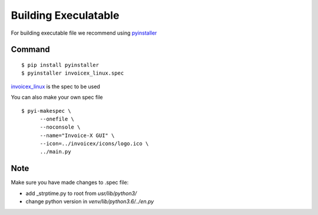 Building Execulatable
=====================

For building executable file we recommend using `pyinstaller <https://www.pyinstaller.org/>`_

Command
-------

::

    $ pip install pyinstaller
    $ pyinstaller invoicex_linux.spec

`invoicex_linux <invoicex_linux.spec>`_ is the spec to be used

You can also make your own spec file

::

    $ pyi-makespec \
          --onefile \
          --noconsole \
          --name="Invoice-X GUI" \
          --icon=../invoicex/icons/logo.ico \
          ../main.py

Note
----

Make sure you have made changes to .spec file:

- add _strptime.py to root from `usr/lib/python3/`
- change python version in `venv/lib/python3.6/../en.py`
